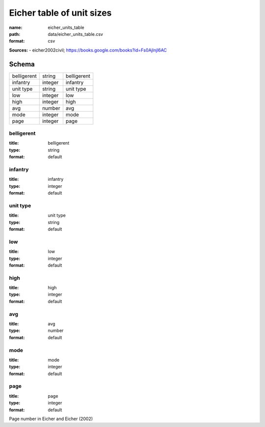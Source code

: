 ##########################
Eicher table of unit sizes
##########################

:name: eicher_units_table
:path: data/eicher_units_table.csv
:format: csv



**Sources:**
- eicher2002civil; https://books.google.com/books?id=Fs0Ajlnjl6AC


Schema
======



===========  =======  ===========
belligerent  string   belligerent
infantry     integer  infantry
unit type    string   unit type
low          integer  low
high         integer  high
avg          number   avg
mode         integer  mode
page         integer  page
===========  =======  ===========

belligerent
-----------

:title: belligerent
:type: string
:format: default





       
infantry
--------

:title: infantry
:type: integer
:format: default





       
unit type
---------

:title: unit type
:type: string
:format: default





       
low
---

:title: low
:type: integer
:format: default





       
high
----

:title: high
:type: integer
:format: default





       
avg
---

:title: avg
:type: number
:format: default





       
mode
----

:title: mode
:type: integer
:format: default





       
page
----

:title: page
:type: integer
:format: default


Page number in Eicher and Eicher (2002)


       

